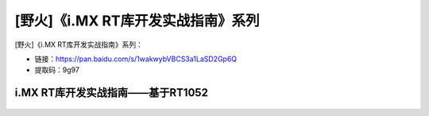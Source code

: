 
[野火]《i.MX RT库开发实战指南》系列
===================================

[野火]《i.MX RT库开发实战指南》系列：

- 链接：https://pan.baidu.com/s/1wakwybVBCS3a1LaSD2Gp6Q
- 提取码：9g97

i.MX RT库开发实战指南——基于RT1052
~~~~~~~~~~~~~~~~~~~~~~~~~~~~~~~~~

.. figure:: media/i.MX_RT库开发实战指南——基于RT1052.jpg
   :alt: i.MX RT库开发实战指南——基于RT1052
